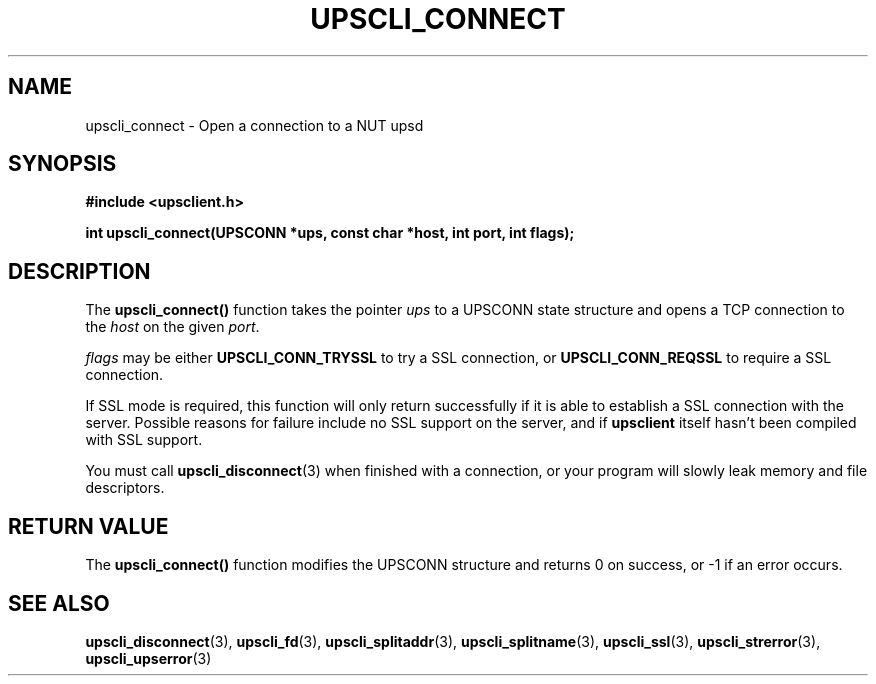 .TH UPSCLI_CONNECT 3 "Mon Jan 22 2007" "" "Network UPS Tools (NUT)"
.SH NAME
upscli_connect \- Open a connection to a NUT upsd
.SH SYNOPSIS
.nf
.B #include <upsclient.h>
.sp
.BI "int upscli_connect(UPSCONN *ups, const char *host, int port, int flags);"
.fi
.SH DESCRIPTION
The \fBupscli_connect()\fP function takes the pointer \fIups\fP to a
UPSCONN state structure and opens a TCP connection to the \fIhost\fP on
the given \fIport\fP.
.PP
\fIflags\fP may be either \fBUPSCLI_CONN_TRYSSL\fP to try a SSL
connection, or \fBUPSCLI_CONN_REQSSL\fP to require a SSL connection. 
.PP
If SSL mode is required, this function will only return successfully if
it is able to establish a SSL connection with the server.  Possible
reasons for failure include no SSL support on the server, and if
\fBupsclient\fR itself hasn't been compiled with SSL support.
.PP
You must call \fBupscli_disconnect\fP(3) when finished with a
connection, or your program will slowly leak memory and file
descriptors.
.SH "RETURN VALUE"
The \fBupscli_connect()\fP function modifies the UPSCONN structure and
returns 0 on success, or \-1 if an error occurs.
.SH "SEE ALSO"
.BR upscli_disconnect "(3), "upscli_fd "(3), "
.BR upscli_splitaddr "(3), "upscli_splitname "(3), "
.BR upscli_ssl "(3), "upscli_strerror "(3), "
.BR upscli_upserror "(3) "
